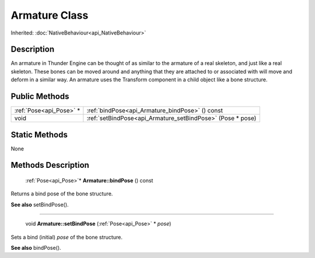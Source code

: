 .. _api_Armature:

Armature Class
==============

Inherited: :doc:`NativeBehaviour<api_NativeBehaviour>`

.. _api_Armature_description:

Description
-----------

An armature in Thunder Engine can be thought of as similar to the armature of a real skeleton, and just like a real skeleton. These bones can be moved around and anything that they are attached to or associated with will move and deform in a similar way. An armature uses the Transform component in a child object like a bone structure.



.. _api_Armature_public:

Public Methods
--------------

+--------------------------+------------------------------------------------------------+
|  :ref:`Pose<api_Pose>` * | :ref:`bindPose<api_Armature_bindPose>` () const            |
+--------------------------+------------------------------------------------------------+
|                     void | :ref:`setBindPose<api_Armature_setBindPose>` (Pose * pose) |
+--------------------------+------------------------------------------------------------+



.. _api_Armature_static:

Static Methods
--------------

None

.. _api_Armature_methods:

Methods Description
-------------------

.. _api_Armature_bindPose:

 :ref:`Pose<api_Pose>`* **Armature::bindPose** () const

Returns a bind pose of the bone structure.

**See also** setBindPose().

----

.. _api_Armature_setBindPose:

 void **Armature::setBindPose** (:ref:`Pose<api_Pose>` * *pose*)

Sets a bind (initial) *pose* of the bone structure.

**See also** bindPose().


